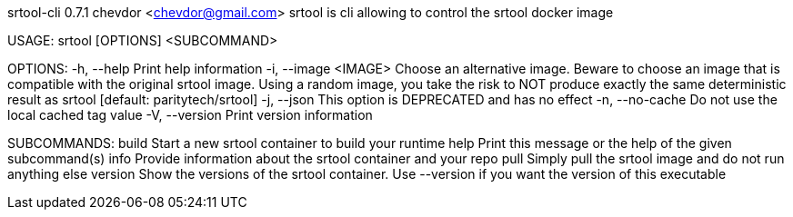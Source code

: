 srtool-cli 0.7.1
chevdor <chevdor@gmail.com>
srtool is cli allowing to control the srtool docker image

USAGE:
    srtool [OPTIONS] <SUBCOMMAND>

OPTIONS:
    -h, --help             Print help information
    -i, --image <IMAGE>    Choose an alternative image. Beware to choose an image that is compatible
                           with the original srtool image. Using a random image, you take the risk
                           to NOT produce exactly the same deterministic result as srtool [default:
                           paritytech/srtool]
    -j, --json             This option is DEPRECATED and has no effect
    -n, --no-cache         Do not use the local cached tag value
    -V, --version          Print version information

SUBCOMMANDS:
    build      Start a new srtool container to build your runtime
    help       Print this message or the help of the given subcommand(s)
    info       Provide information about the srtool container and your repo
    pull       Simply pull the srtool image and do not run anything else
    version    Show the versions of the srtool container. Use --version if you want the version
               of this executable
